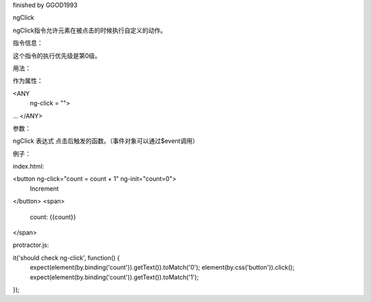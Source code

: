 finished by GGOD1993

ngClick

ngClick指令允许元素在被点击的时候执行自定义的动作。

指令信息：

这个指令的执行优先级是第0级。

用法：

作为属性：

<ANY
  ng-click = "">
...
</ANY>

参数：

ngClick  表达式  点击后触发的函数。（事件对象可以通过$event调用）

例子：

index.html:

<button ng-click="count = count + 1" ng-init="count=0">
  Increment
</button>
<span>
  count: {{count}}
</span>

protractor.js:

it('should check ng-click', function() {
  expect(element(by.binding('count')).getText()).toMatch('0');
  element(by.css('button')).click();
  expect(element(by.binding('count')).getText()).toMatch('1');
});
